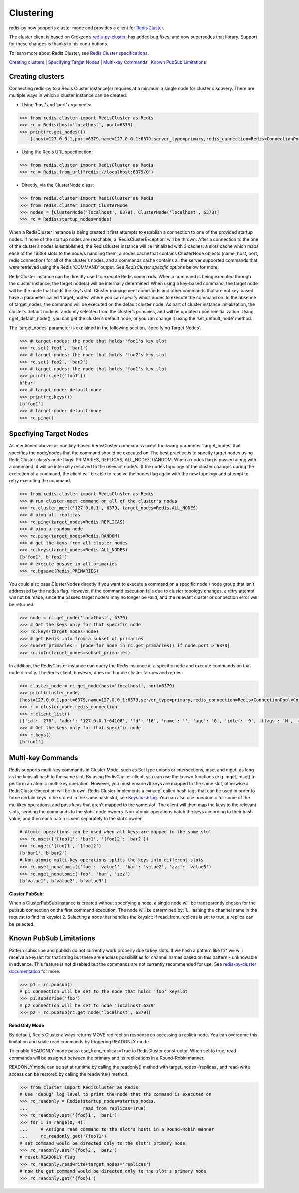 Clustering
==========

redis-py now supports cluster mode and provides a client for `Redis
Cluster <https://redis.io/topics/cluster-tutorial>`__.

The cluster client is based on Grokzen’s
`redis-py-cluster <https://github.com/Grokzen/redis-py-cluster>`__, has
added bug fixes, and now supersedes that library. Support for these
changes is thanks to his contributions.

To learn more about Redis Cluster, see `Redis Cluster
specifications <https://redis.io/topics/cluster-spec>`__.

`Creating clusters <#creating-clusters>`__ \| `Specifying Target
Nodes <#specifying-target-nodes>`__ \| `Multi-key
Commands <#multi-key-commands>`__ \| `Known PubSub
Limitations <#known-pubsub-limitations>`__

Creating clusters
-----------------

Connecting redis-py to a Redis Cluster instance(s) requires at a minimum
a single node for cluster discovery. There are multiple ways in which a
cluster instance can be created:

-  Using ‘host’ and ‘port’ arguments:

.. code:: pycon

   >>> from redis.cluster import RedisCluster as Redis
   >>> rc = Redis(host='localhost', port=6379)
   >>> print(rc.get_nodes())
       [[host=127.0.0.1,port=6379,name=127.0.0.1:6379,server_type=primary,redis_connection=Redis<ConnectionPool<Connection<host=127.0.0.1,port=6379,db=0>>>], [host=127.0.0.1,port=6378,name=127.0.0.1:6378,server_type=primary,redis_connection=Redis<ConnectionPool<Connection<host=127.0.0.1,port=6378,db=0>>>], [host=127.0.0.1,port=6377,name=127.0.0.1:6377,server_type=replica,redis_connection=Redis<ConnectionPool<Connection<host=127.0.0.1,port=6377,db=0>>>]]

-  Using the Redis URL specification:

.. code:: pycon

   >>> from redis.cluster import RedisCluster as Redis
   >>> rc = Redis.from_url("redis://localhost:6379/0")

-  Directly, via the ClusterNode class:

.. code:: pycon

   >>> from redis.cluster import RedisCluster as Redis
   >>> from redis.cluster import ClusterNode
   >>> nodes = [ClusterNode('localhost', 6379), ClusterNode('localhost', 6378)]
   >>> rc = Redis(startup_nodes=nodes)

When a RedisCluster instance is being created it first attempts to
establish a connection to one of the provided startup nodes. If none of
the startup nodes are reachable, a ‘RedisClusterException’ will be
thrown. After a connection to the one of the cluster’s nodes is
established, the RedisCluster instance will be initialized with 3
caches: a slots cache which maps each of the 16384 slots to the node/s
handling them, a nodes cache that contains ClusterNode objects (name,
host, port, redis connection) for all of the cluster’s nodes, and a
commands cache contains all the server supported commands that were
retrieved using the Redis ‘COMMAND’ output. See *RedisCluster specific
options* below for more.

RedisCluster instance can be directly used to execute Redis commands.
When a command is being executed through the cluster instance, the
target node(s) will be internally determined. When using a key-based
command, the target node will be the node that holds the key’s slot.
Cluster management commands and other commands that are not key-based
have a parameter called ‘target_nodes’ where you can specify which nodes
to execute the command on. In the absence of target_nodes, the command
will be executed on the default cluster node. As part of cluster
instance initialization, the cluster’s default node is randomly selected
from the cluster’s primaries, and will be updated upon reinitialization.
Using r.get_default_node(), you can get the cluster’s default node, or
you can change it using the ‘set_default_node’ method.

The ‘target_nodes’ parameter is explained in the following section,
‘Specifying Target Nodes’.

.. code:: pycon

   >>> # target-nodes: the node that holds 'foo1's key slot
   >>> rc.set('foo1', 'bar1')
   >>> # target-nodes: the node that holds 'foo2's key slot
   >>> rc.set('foo2', 'bar2')
   >>> # target-nodes: the node that holds 'foo1's key slot
   >>> print(rc.get('foo1'))
   b'bar'
   >>> # target-node: default-node
   >>> print(rc.keys())
   [b'foo1']
   >>> # target-node: default-node
   >>> rc.ping()

Specfiying Target Nodes
-----------------------

As mentioned above, all non key-based RedisCluster commands accept the
kwarg parameter ‘target_nodes’ that specifies the node/nodes that the
command should be executed on. The best practice is to specify target
nodes using RedisCluster class’s node flags: PRIMARIES, REPLICAS,
ALL_NODES, RANDOM. When a nodes flag is passed along with a command, it
will be internally resolved to the relevant node/s. If the nodes
topology of the cluster changes during the execution of a command, the
client will be able to resolve the nodes flag again with the new
topology and attempt to retry executing the command.

.. code:: pycon

   >>> from redis.cluster import RedisCluster as Redis
   >>> # run cluster-meet command on all of the cluster's nodes
   >>> rc.cluster_meet('127.0.0.1', 6379, target_nodes=Redis.ALL_NODES)
   >>> # ping all replicas
   >>> rc.ping(target_nodes=Redis.REPLICAS)
   >>> # ping a random node
   >>> rc.ping(target_nodes=Redis.RANDOM)
   >>> # get the keys from all cluster nodes
   >>> rc.keys(target_nodes=Redis.ALL_NODES)
   [b'foo1', b'foo2']
   >>> # execute bgsave in all primaries
   >>> rc.bgsave(Redis.PRIMARIES)

You could also pass ClusterNodes directly if you want to execute a
command on a specific node / node group that isn’t addressed by the
nodes flag. However, if the command execution fails due to cluster
topology changes, a retry attempt will not be made, since the passed
target node/s may no longer be valid, and the relevant cluster or
connection error will be returned.

.. code:: pycon

   >>> node = rc.get_node('localhost', 6379)
   >>> # Get the keys only for that specific node
   >>> rc.keys(target_nodes=node)
   >>> # get Redis info from a subset of primaries
   >>> subset_primaries = [node for node in rc.get_primaries() if node.port > 6378]
   >>> rc.info(target_nodes=subset_primaries)

In addition, the RedisCluster instance can query the Redis instance of a
specific node and execute commands on that node directly. The Redis
client, however, does not handle cluster failures and retries.

.. code:: pycon

   >>> cluster_node = rc.get_node(host='localhost', port=6379)
   >>> print(cluster_node)
   [host=127.0.0.1,port=6379,name=127.0.0.1:6379,server_type=primary,redis_connection=Redis<ConnectionPool<Connection<host=127.0.0.1,port=6379,db=0>>>]
   >>> r = cluster_node.redis_connection
   >>> r.client_list()
   [{'id': '276', 'addr': '127.0.0.1:64108', 'fd': '16', 'name': '', 'age': '0', 'idle': '0', 'flags': 'N', 'db': '0', 'sub': '0', 'psub': '0', 'multi': '-1', 'qbuf': '26', 'qbuf-free': '32742', 'argv-mem': '10', 'obl': '0', 'oll': '0', 'omem': '0', 'tot-mem': '54298', 'events': 'r', 'cmd': 'client', 'user': 'default'}]
   >>> # Get the keys only for that specific node
   >>> r.keys()
   [b'foo1']

Multi-key Commands
------------------

Redis supports multi-key commands in Cluster Mode, such as Set type
unions or intersections, mset and mget, as long as the keys all hash to
the same slot. By using RedisCluster client, you can use the known
functions (e.g. mget, mset) to perform an atomic multi-key operation.
However, you must ensure all keys are mapped to the same slot, otherwise
a RedisClusterException will be thrown. Redis Cluster implements a
concept called hash tags that can be used in order to force certain keys
to be stored in the same hash slot, see `Keys hash
tag <https://redis.io/topics/cluster-spec#keys-hash-tags>`__. You can
also use nonatomic for some of the multikey operations, and pass keys
that aren’t mapped to the same slot. The client will then map the keys
to the relevant slots, sending the commands to the slots’ node owners.
Non-atomic operations batch the keys according to their hash value, and
then each batch is sent separately to the slot’s owner.

.. code:: pycon

   # Atomic operations can be used when all keys are mapped to the same slot
   >>> rc.mset({'{foo}1': 'bar1', '{foo}2': 'bar2'})
   >>> rc.mget('{foo}1', '{foo}2')
   [b'bar1', b'bar2']
   # Non-atomic multi-key operations splits the keys into different slots
   >>> rc.mset_nonatomic({'foo': 'value1', 'bar': 'value2', 'zzz': 'value3')
   >>> rc.mget_nonatomic('foo', 'bar', 'zzz')
   [b'value1', b'value2', b'value3']

**Cluster PubSub:**

When a ClusterPubSub instance is created without specifying a node, a
single node will be transparently chosen for the pubsub connection on
the first command execution. The node will be determined by: 1. Hashing
the channel name in the request to find its keyslot 2. Selecting a node
that handles the keyslot: If read_from_replicas is set to true, a
replica can be selected.

Known PubSub Limitations
------------------------

Pattern subscribe and publish do not currently work properly due to key
slots. If we hash a pattern like fo\* we will receive a keyslot for that
string but there are endless possibilities for channel names based on
this pattern - unknowable in advance. This feature is not disabled but
the commands are not currently recommended for use. See
`redis-py-cluster
documentation <https://redis-py-cluster.readthedocs.io/en/stable/pubsub.html>`__
for more.

.. code:: pycon

   >>> p1 = rc.pubsub()
   # p1 connection will be set to the node that holds 'foo' keyslot
   >>> p1.subscribe('foo')
   # p2 connection will be set to node 'localhost:6379'
   >>> p2 = rc.pubsub(rc.get_node('localhost', 6379))

**Read Only Mode**

By default, Redis Cluster always returns MOVE redirection response on
accessing a replica node. You can overcome this limitation and scale
read commands by triggering READONLY mode.

To enable READONLY mode pass read_from_replicas=True to RedisCluster
constructor. When set to true, read commands will be assigned between
the primary and its replications in a Round-Robin manner.

READONLY mode can be set at runtime by calling the readonly() method
with target_nodes=‘replicas’, and read-write access can be restored by
calling the readwrite() method.

.. code:: pycon

   >>> from cluster import RedisCluster as Redis
   # Use 'debug' log level to print the node that the command is executed on
   >>> rc_readonly = Redis(startup_nodes=startup_nodes,
   ...                     read_from_replicas=True)
   >>> rc_readonly.set('{foo}1', 'bar1')
   >>> for i in range(0, 4):
   ...     # Assigns read command to the slot's hosts in a Round-Robin manner
   ...     rc_readonly.get('{foo}1')
   # set command would be directed only to the slot's primary node
   >>> rc_readonly.set('{foo}2', 'bar2')
   # reset READONLY flag
   >>> rc_readonly.readwrite(target_nodes='replicas')
   # now the get command would be directed only to the slot's primary node
   >>> rc_readonly.get('{foo}1')
